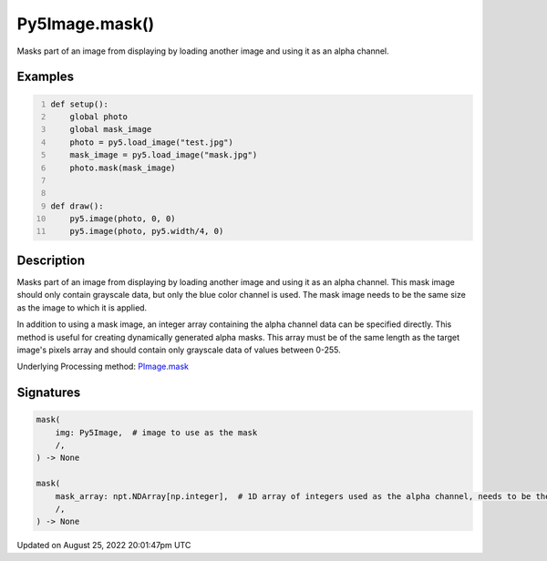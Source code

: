 Py5Image.mask()
===============

Masks part of an image from displaying by loading another image and using it as an alpha channel.

Examples
--------

.. raw:: html

    <div class="example-table">

.. raw:: html

    <div class="example-row"><div class="example-cell-image">

.. image:: /images/reference/Py5Image_mask_0.png
    :alt: example picture for mask()

.. raw:: html

    </div><div class="example-cell-code">

.. code:: python
    :number-lines:

    def setup():
        global photo
        global mask_image
        photo = py5.load_image("test.jpg")
        mask_image = py5.load_image("mask.jpg")
        photo.mask(mask_image)


    def draw():
        py5.image(photo, 0, 0)
        py5.image(photo, py5.width/4, 0)

.. raw:: html

    </div></div>

.. raw:: html

    </div>

Description
-----------

Masks part of an image from displaying by loading another image and using it as an alpha channel. This mask image should only contain grayscale data, but only the blue color channel is used. The mask image needs to be the same size as the image to which it is applied.

In addition to using a mask image, an integer array containing the alpha channel data can be specified directly. This method is useful for creating dynamically generated alpha masks. This array must be of the same length as the target image's pixels array and should contain only grayscale data of values between 0-255.

Underlying Processing method: `PImage.mask <https://processing.org/reference/PImage_mask_.html>`_

Signatures
------

.. code:: python

    mask(
        img: Py5Image,  # image to use as the mask
        /,
    ) -> None

    mask(
        mask_array: npt.NDArray[np.integer],  # 1D array of integers used as the alpha channel, needs to be the same length as the image's pixel array
        /,
    ) -> None
Updated on August 25, 2022 20:01:47pm UTC

